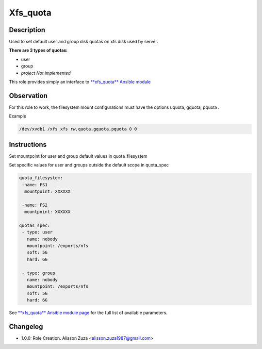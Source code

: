Xfs_quota
------

Description
^^^^^^^^^^^

Used to set default user and group disk quotas on xfs disk used by server.


**There are 3 types of quotas:**

- user
- group
- *project Not implemented*




This role provides simply an interface to `**xfs_quota** Ansible module <https://docs.ansible.com/ansible/latest/collections/community/general/xfs_quota_module.html>`_

**Observation**
^^^^^^^^^^^^^^^

For this role to work, the filesystem mount configurations must have the options uquota, gquota, pquota .

Example 

.. code-block:: text

  /dev/xvdb1 /xfs xfs rw,quota,gquota,pquota 0 0

Instructions
^^^^^^^^^^^^
Set mountpoint for user and group default values in quota_filesystem

Set specific values for user and groups outside the default scope in quota_spec



.. code-block:: yaml

   quota_filesystem:
    -name: FS1
     mountpoint: XXXXXX

    -name: FS2
     mountpoint: XXXXXX

   quotas_spec:
    - type: user
      name: nobody 
      mountpoint: /exports/nfs
      soft: 5G
      hard: 6G
    
    - type: group
      name: nobody
      mountpoint: /exports/nfs
      soft: 5G
      hard: 6G


See `**xfs_quota** Ansible module page <https://docs.ansible.com/ansible/latest/collections/community/general/xfs_quota_module.html>`_ for the full list of available parameters.

Changelog
^^^^^^^^^
* 1.0.0: Role Creation. Alisson Zuza <alisson.zuza1987@gmail.com>
